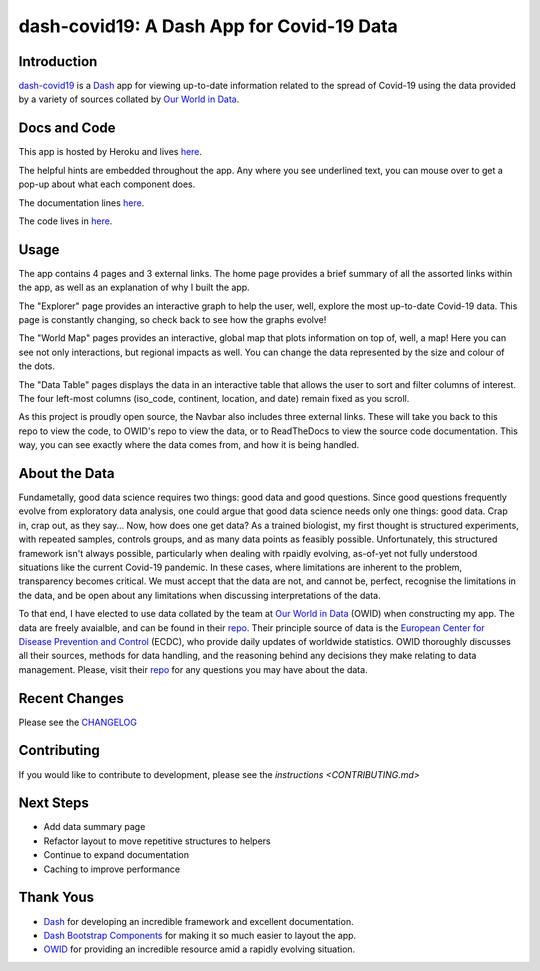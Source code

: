 dash-covid19: A Dash App for Covid-19 Data
==========================================

.. image:: https://www.repostatus.org/badges/latest/active.svg
   :alt: Project Status: Active – The project has reached a stable, usable state and is being actively developed.
   :target: https://www.repostatus.org/#active
.. image:: https://img.shields.io/badge/License-GPLv3-blue.svg
   :alt: GPLv3 License
   :target: https://www.gnu.org/licenses/gpl-3.0
.. image:: https://travis-ci.org/rbpatt2019/dash-covid19.svg?branch=master
   :alt: Travis Build Status
   :target: https://travis-ci.org/rbpatt2019/dash-covid19
.. image:: https://percy.io/static/images/percy-badge.svg
   :alt: This project is using Percy.io for visual regression testing.
   :target: https://percy.io/rbpatt2019/dash-covid19)
.. image:: https://codecov.io/gh/rbpatt2019/dash-covid19/branch/master/graph/badge.svg
   :alt: Code Coverage
   :target: https://codecov.io/gh/rbpatt2019/dash-covid19
.. image:: https://pyup.io/repos/github/rbpatt2019/dash-covid19/shield.svg
   :alt: Updates
   :target: https://pyup.io/repos/github/rbpatt2019/dash-covid19/
.. image:: https://readthedocs.org/projects/dash-covid19/badge/?version=latest
   :target: https://dash-covid19.readthedocs.io/en/latest/?badge=latest
   :alt: Documentation Status
.. image:: https://img.shields.io/badge/code%20style-black-000000.svg
   :alt: Codestyle - Blacks
   :target: https://github.com/ambv/black

Introduction
------------

`dash-covid19 <https://github.com/rbpatt2019/dash-covid19/>`_ is a
`Dash <https://dash.plotly.com/>`_ app for viewing up-to-date information related
to the spread of Covid-19 using the data provided by a variety of sources collated by `Our World in Data <https://ourworldindata.org/>`_.

Docs and Code
-------------

This app is hosted by Heroku and lives `here <https://dash-covid19-pro.herokuapp.com/>`_.

The helpful hints are embedded throughout the app. Any where you see underlined text, you can mouse over to get a pop-up about what each component does.

The documentation lines `here <https://dash-covid19.readthedocs.io/en/latest/>`_.

The code lives in `here <https://github.com/rbpatt2019/dash-covid19/>`_.

Usage
-----

The app contains 4 pages and 3 external links. The home page provides a brief summary of all the assorted links within the app, as well as an explanation of why I built the app.

The "Explorer" page provides an interactive graph to help the user, well, explore the most up-to-date Covid-19 data.
This page is constantly changing, so check back to see how the graphs evolve!

The "World Map" pages provides an interactive, global map that plots information on top of, well, a map! Here you can see not only interactions,
but regional impacts as well. You can change the data represented by the size and colour of the dots.

The "Data Table" pages displays the data in an interactive table that allows the user to sort and filter columns of interest.
The four left-most columns (iso_code, continent, location, and date) remain fixed as you scroll.

As this project is proudly open source, the Navbar also includes three external links. These will take you back to this repo to view the code, to OWID's repo to view the data, or to ReadTheDocs to view the source code documentation. This way, you can see exactly where the data comes from, and how it is being handled.

About the Data
--------------

Fundametally, good data science requires two things: good data and good questions.
Since good questions frequently evolve from exploratory data analysis,
one could argue that good data science needs only one things: good data.
Crap in, crap out, as they say...
Now, how does one get data?
As a trained biologist, my first thought is structured experiments,
with repeated samples, controls groups, and as many data points as feasibly possible.
Unfortunately, this structured framework isn't always possible,
particularly when dealing with rpaidly evolving, as-of-yet not fully understood situations
like the current Covid-19 pandemic.
In these cases, where limitations are inherent to the problem, transparency becomes critical.
We must accept that the data are not, and cannot be, perfect,
recognise the limitations in the data,
and be open about any limitations when discussing interpretations of the data.

To that end, I have elected to use data collated by the team at
`Our World in Data <https://ourworldindata.org/>`_ (OWID)
when constructing my app. The data are freely avaialble, and can be found in their
`repo <https://github.com/owid/covid-19-data/tree/master/public/data>`_.
Their principle source of data is the
`European Center for Disease Prevention and Control <https://www.ecdc.europa.eu/en/publications-data/download-todays-data-geographic-distribution-covid-19-cases-worldwide>`_
(ECDC), who provide daily updates of worldwide statistics.
OWID thoroughly discusses all their sources, methods for data handling,
and the reasoning behind any decisions they make relating to data management.
Please, visit their `repo <https://github.com/owid/covid-19-data/tree/master/public/data>`_
for any questions you may have about the data.


Recent Changes
--------------

Please see the
`CHANGELOG <https://github.com/rbpatt2019/dash-covid19/blob/master/CHANGELOG.md>`_

Contributing
------------

If you would like to contribute to development, please see the `instructions <CONTRIBUTING.md>`


Next Steps
----------

- Add data summary page
- Refactor layout to move repetitive structures to helpers
- Continue to expand documentation
- Caching to improve performance

Thank Yous
----------

- `Dash <https://dash.plotly.com/>`_ for developing an incredible framework and excellent documentation.
- `Dash Bootstrap Components <https://dash-bootstrap-components.opensource.faculty.ai/>`_ for making it so much easier to layout the app.
- `OWID <https://ourworldindata.org/>`_ for providing an incredible resource amid a rapidly evolving situation.
